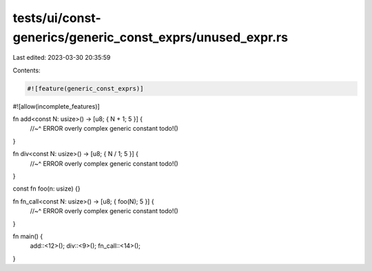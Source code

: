 tests/ui/const-generics/generic_const_exprs/unused_expr.rs
==========================================================

Last edited: 2023-03-30 20:35:59

Contents:

.. code-block:: rs

    #![feature(generic_const_exprs)]
#![allow(incomplete_features)]

fn add<const N: usize>() -> [u8; { N + 1; 5 }] {
    //~^ ERROR overly complex generic constant
    todo!()
}

fn div<const N: usize>() -> [u8; { N / 1; 5 }] {
    //~^ ERROR overly complex generic constant
    todo!()
}

const fn foo(n: usize) {}

fn fn_call<const N: usize>() -> [u8; { foo(N); 5 }] {
    //~^ ERROR overly complex generic constant
    todo!()
}

fn main() {
    add::<12>();
    div::<9>();
    fn_call::<14>();
}


